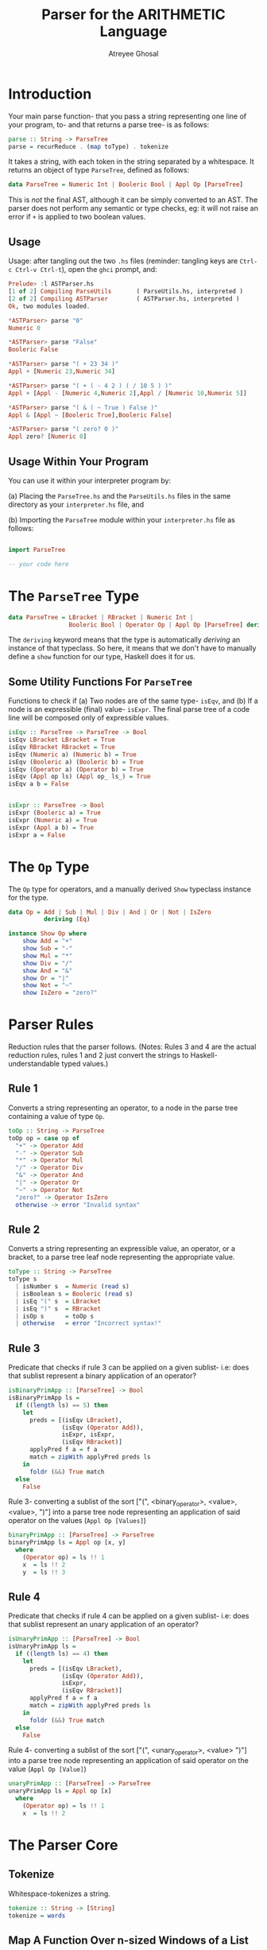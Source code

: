 #+TITLE: Parser for the ARITHMETIC Language
#+AUTHOR: Atreyee Ghosal

* Introduction

Your main parse function- that you pass a string representing one line of your program, to- and that returns a parse tree- is as follows:

#+NAME: parse
#+BEGIN_SRC haskell
parse :: String -> ParseTree
parse = recurReduce . (map toType) . tokenize
#+END_SRC

It takes a string, with each token in the string separated by a whitespace. It returns an object of type =ParseTree=, defined as follows:

#+BEGIN_SRC haskell
data ParseTree = Numeric Int | Booleric Bool | Appl Op [ParseTree]
#+END_SRC

This is /not/ the final AST, although it can be simply converted to an AST. The parser does not perform any semantic or type checks, eg: it will not raise an error if =+= is applied to two boolean values.

** Usage

Usage: after tangling out the two =.hs= files (reminder: tangling keys are =Ctrl-c Ctrl-v Ctrl-t=), open the =ghci= prompt, and: 

#+BEGIN_SRC haskell
Prelude> :l ASTParser.hs 
[1 of 2] Compiling ParseUtils       ( ParseUtils.hs, interpreted )
[2 of 2] Compiling ASTParser        ( ASTParser.hs, interpreted )
Ok, two modules loaded.

*ASTParser> parse "0"
Numeric 0

*ASTParser> parse "False"
Booleric False

*ASTParser> parse "( + 23 34 )"
Appl + [Numeric 23,Numeric 34]

*ASTParser> parse "( + ( - 4 2 ) ( / 10 5 ) )"
Appl + [Appl - [Numeric 4,Numeric 2],Appl / [Numeric 10,Numeric 5]]

*ASTParser> parse "( & ( ~ True ) False )"
Appl & [Appl ~ [Booleric True],Booleric False]

*ASTParser> parse "( zero? 0 )"
Appl zero? [Numeric 0]

#+END_SRC

** Usage Within Your Program

You can use it within your interpreter program by:

(a) Placing the =ParseTree.hs= and the =ParseUtils.hs= files in the same directory as your =interpreter.hs= file, and

(b) Importing the =ParseTree= module within your =interpreter.hs= file as follows:

#+BEGIN_SRC haskell

import ParseTree

-- your code here

#+END_SRC

* The =ParseTree= Type

#+NAME: parseTree
#+BEGIN_SRC haskell
data ParseTree = LBracket | RBracket | Numeric Int |
                 Booleric Bool | Operator Op | Appl Op [ParseTree] deriving (Show)

#+END_SRC

The =deriving= keyword means that the type is automatically /deriving/ an instance of that typeclass. So here, it means that we don't have to manually define a =show= function for our type, Haskell does it for us.

** Some Utility Functions For =ParseTree=

Functions to check if (a) Two nodes are of the same type- =isEqv=, and (b) If a node is an expressible (final) value- =isExpr=. The final parse tree of a code line will be composed only of expressible values.

#+NAME: parseTree_utility_functions
#+BEGIN_SRC haskell 
isEqv :: ParseTree -> ParseTree -> Bool
isEqv LBracket LBracket = True
isEqv RBracket RBracket = True
isEqv (Numeric a) (Numeric b) = True
isEqv (Booleric a) (Booleric b) = True
isEqv (Operator a) (Operator b) = True
isEqv (Appl op ls) (Appl op_ ls_) = True
isEqv a b = False


isExpr :: ParseTree -> Bool
isExpr (Booleric a) = True
isExpr (Numeric a) = True
isExpr (Appl a b) = True
isExpr a = False

#+END_SRC
* The =Op= Type

The =Op= type for operators, and a manually derived =Show= typeclass instance for the type.

#+NAME: operator
#+BEGIN_SRC haskell 
data Op = Add | Sub | Mul | Div | And | Or | Not | IsZero
          deriving (Eq)

instance Show Op where
    show Add = "+"
    show Sub = "-"
    show Mul = "*"
    show Div = "/"
    show And = "&"
    show Or = "|"
    show Not = "~"
    show IsZero = "zero?"

#+END_SRC

* Parser Rules

Reduction rules that the parser follows. (Notes: Rules 3 and 4 are the actual reduction rules, rules 1 and 2 just convert the strings to Haskell-understandable typed values.)

** Rule 1

Converts a string representing an operator, to a node in the parse tree containing a value of type =Op=.

#+NAME: rule_1
#+BEGIN_SRC haskell 
toOp :: String -> ParseTree
toOp op = case op of
  "+" -> Operator Add
  "-" -> Operator Sub
  "*" -> Operator Mul
  "/" -> Operator Div
  "&" -> Operator And
  "|" -> Operator Or
  "~" -> Operator Not
  "zero?" -> Operator IsZero
  otherwise -> error "Invalid syntax"

#+END_SRC

** Rule 2

Converts a string representing an expressible value, an operator, or a bracket, to a parse tree leaf node representing the appropriate value.

#+NAME: rule_2
#+BEGIN_SRC haskell 
toType :: String -> ParseTree
toType s
  | isNumber s  = Numeric (read s)
  | isBoolean s = Booleric (read s)
  | isEq "(" s  = LBracket
  | isEq ")" s  = RBracket
  | isOp s      = toOp s
  | otherwise   = error "Incorrect syntax!"

#+END_SRC

** Rule 3

Predicate that checks if rule 3 can be applied on a given sublist- i.e: does that sublist represent a binary application of an operator?

#+NAME: rule_3_pred
#+BEGIN_SRC haskell 
isBinaryPrimApp :: [ParseTree] -> Bool
isBinaryPrimApp ls =
  if ((length ls) == 5) then
    let
      preds = [(isEqv LBracket),
               (isEqv (Operator Add)),
               isExpr, isExpr,
               (isEqv RBracket)]
      applyPred f a = f a
      match = zipWith applyPred preds ls
    in
      foldr (&&) True match
  else
    False

#+END_SRC

Rule 3- converting a sublist of the sort  ["(", <binary_operator>, <value>, <value>, ")"] into a parse tree node representing an application of said operator on the values (=Appl Op [Values]=)

#+NAME: rule_3
#+BEGIN_SRC haskell 
binaryPrimApp :: [ParseTree] -> ParseTree
binaryPrimApp ls = Appl op [x, y]
  where
    (Operator op) = ls !! 1
    x  = ls !! 2
    y  = ls !! 3

#+END_SRC

** Rule 4

Predicate that checks if rule 4 can be applied on a given sublist- i.e: does that sublist represent an unary application of an operator?

#+NAME: rule_4_pred
#+BEGIN_SRC haskell 
isUnaryPrimApp :: [ParseTree] -> Bool
isUnaryPrimApp ls =
  if ((length ls) == 4) then
    let
      preds = [(isEqv LBracket),
               (isEqv (Operator Add)),
               isExpr,
               (isEqv RBracket)]
      applyPred f a = f a
      match = zipWith applyPred preds ls
    in
      foldr (&&) True match
  else
    False

#+END_SRC

Rule 4- converting a sublist of the sort  ["(", <unary_operator>, <value> ")"] into a parse tree node representing an application of said operator on the value (=Appl Op [Value]=)

#+NAME: rule_4
#+BEGIN_SRC haskell
unaryPrimApp :: [ParseTree] -> ParseTree
unaryPrimApp ls = Appl op [x]
  where
    (Operator op) = ls !! 1
    x  = ls !! 2
#+END_SRC

* The Parser Core

** Tokenize

Whitespace-tokenizes a string.

#+NAME: tokenize
#+BEGIN_SRC haskell 
tokenize :: String -> [String]
tokenize = words
#+END_SRC

** Map A Function Over n-sized Windows of a List

Take size-n windows of a list, map the predicate over each of those windows, and reduce the window to a single value if the predicate fits.

#+NAME: windowmap
#+BEGIN_SRC haskell 
windowmap :: Int
          -> ([ParseTree] -> Bool)
          -> ([ParseTree] -> ParseTree)
          -> [ParseTree]
          -> [ParseTree] -- accumulator
          -> [ParseTree]
windowmap n predf f acc [] = acc
windowmap n predf f acc ls =
  let
    window = take n ls
    rest = drop n ls
  in
    if predf window
    then
      windowmap n predf f (acc ++ [f window]) rest
    else
      windowmap n predf f (acc ++ [head ls]) (tail ls)

#+END_SRC
** Apply Reduction Rules

Apply reduction rules to a list of leaf nodes until they're all reduced to a single parse tree

#+NAME: recurReduce
#+BEGIN_SRC haskell
recurReduce :: [ParseTree] -> ParseTree
recurReduce [a] = a
recurReduce ls =
  let
    map4 = windowmap 4 isUnaryPrimApp unaryPrimApp [] ls
    map5 = windowmap 5 isBinaryPrimApp binaryPrimApp [] map4
  in
    recurReduce map5
#+END_SRC

* Utility Functions

These are utility functions (mostly predicates) used in the main parser module.

#+BEGIN_SRC haskell :tangle ParseUtils.hs
module ParseUtils where

isEq :: String -> String -> Bool
isEq s s_ = s == s_

numbers :: String
numbers = "1234567890"

isDigit :: Char -> Bool
isDigit d = d `elem` numbers

isNumber :: String -> Bool
isNumber n = foldr (&&) True $  map isDigit n

isBoolean :: String -> Bool
isBoolean s = (s == "True") || (s == "False")

isBinaryOp :: String -> Bool
isBinaryOp s = s `elem` ["=", "+", "-", "*", "/", "&", "|"]

isUnaryOp :: String -> Bool
isUnaryOp s = s `elem` ["~", "zero?"]

isOp :: String -> Bool
isOp s = (isBinaryOp s) || (isUnaryOp s)

#+END_SRC

* Imports and Tangling

#+BEGIN_SRC haskell :eval no :noweb yes :tangle ASTParser.hs
module ASTParser where

import Data.String
import ParseUtils

<<parse>>
<<parseTree>>
<<parseTree_utility_functions>>
<<operator>>
<<rule_1>>
<<rule_2>>
<<rule_3_pred>>
<<rule_3>>
<<rule_4_pred>>
<<rule_4>>
<<tokenize>>
<<windowmap>>
<<recurReduce>>
#+END_SRC
